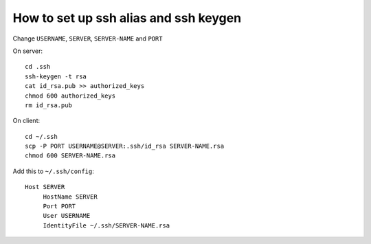 How to set up ssh alias and ssh keygen
=======================================

Change ``USERNAME``, ``SERVER``, ``SERVER-NAME`` and ``PORT``


On server::

  cd .ssh
  ssh-keygen -t rsa  
  cat id_rsa.pub >> authorized_keys
  chmod 600 authorized_keys
  rm id_rsa.pub 

On client::
  
  cd ~/.ssh 
  scp -P PORT USERNAME@SERVER:.ssh/id_rsa SERVER-NAME.rsa 
  chmod 600 SERVER-NAME.rsa 


Add this to ``~/.ssh/config``::

  Host SERVER 
       HostName SERVER
       Port PORT 
       User USERNAME 
       IdentityFile ~/.ssh/SERVER-NAME.rsa 
